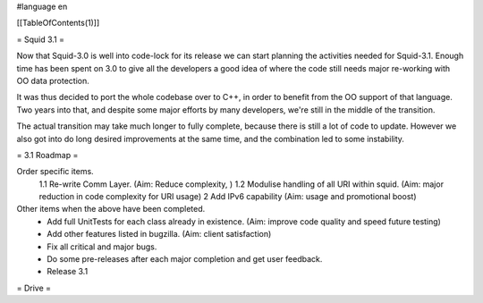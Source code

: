 #language en

[[TableOfContents(1)]]

= Squid 3.1 =

Now that Squid-3.0 is well into code-lock for its release we can start planning the activities needed for Squid-3.1. Enough time has been spent on 3.0 to give all the developers a good idea of where the code still needs major re-working with OO data protection.

It was thus decided to port the whole codebase over to C++, in order to benefit from the OO support of that language.
Two years into that, and despite some major efforts by many developers, we're still in the middle of the transition.

The actual transition may take much longer to fully complete, because there is still a lot of code to update. However we also got into do long desired improvements at the same time, and the combination led to some instability.

= 3.1 Roadmap =

Order specific items.
 1.1 Re-write Comm Layer. (Aim: Reduce complexity, )
 1.2 Modulise handling of all URI within squid. (Aim: major reduction in code complexity for URI usage)
 2 Add IPv6 capability (Aim: usage and promotional boost)

Other items when the above have been completed.
 * Add full UnitTests for each class already in existence. (Aim: improve code quality and speed future testing)
 * Add other features listed in bugzilla. (Aim: client satisfaction)
 * Fix all critical and major bugs.
 * Do some pre-releases after each major completion and get user feedback.
 * Release 3.1

= Drive =
